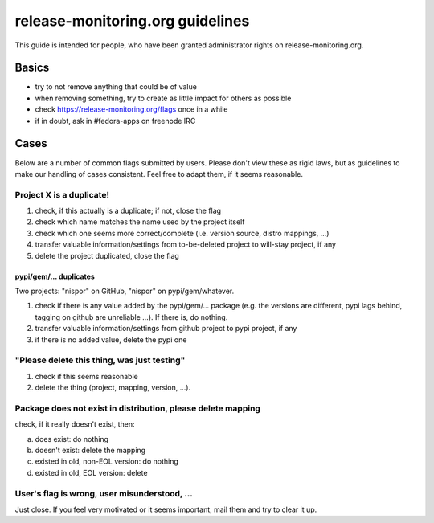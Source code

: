 =================================
release-monitoring.org guidelines
=================================

This guide is intended for people, who have been granted administrator rights on release-monitoring.org.

Basics
======

* try to not remove anything that could be of value
* when removing something, try to create as little impact for others as possible
* check https://release-monitoring.org/flags once in a while
* if in doubt, ask in #fedora-apps on freenode IRC

Cases
=====

Below are a number of common flags submitted by users. Please don't view these as rigid laws, but as guidelines to make our handling of cases consistent. Feel free to adapt them, if it seems reasonable.

Project X is a duplicate!
-------------------------

1. check, if this actually is a duplicate; if not, close the flag
2. check which name matches the name used by the project itself
3. check which one seems more correct/complete (i.e. version source, distro mappings, ...)
4. transfer valuable information/settings from to-be-deleted project to will-stay project, if any
5. delete the project duplicated, close the flag

pypi/gem/... duplicates
~~~~~~~~~~~~~~~~~~~~~~~

Two projects: "nispor" on GitHub, "nispor" on pypi/gem/whatever.

1. check if there is any value added by the pypi/gem/... package (e.g. the versions are different, pypi lags behind, tagging on github are unreliable ...). If there is, do nothing.
2. transfer valuable information/settings from github project to pypi project, if any
3. if there is no added value, delete the pypi one

"Please delete this thing, was just testing"
--------------------------------------------

1. check if this seems reasonable
2. delete the thing (project, mapping, version, ...).

Package does not exist in distribution, please delete mapping
-------------------------------------------------------------

check, if it really doesn't exist, then:

a) does exist: do nothing
b) doesn't exist: delete the mapping
c) existed in old, non-EOL version: do nothing
d) existed in old, EOL version: delete

User's flag is wrong, user misunderstood, ...
---------------------------------------------

Just close. If you feel very motivated or it seems important, mail them and try to clear it up.
